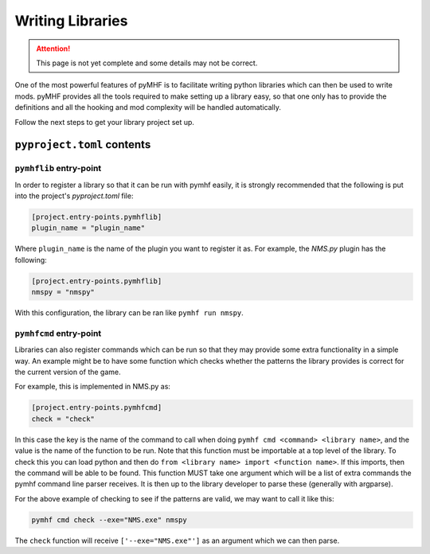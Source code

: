 Writing Libraries
=================

.. attention::
    This page is not yet complete and some details may not be correct.

One of the most powerful features of pyMHF is to facilitate writing python libraries which can then be used to write mods.
pyMHF provides all the tools required to make setting up a library easy, so that one only has to provide the definitions and all the hooking and mod complexity will be handled automatically.

Follow the next steps to get your library project set up.

``pyproject.toml`` contents
---------------------------

``pymhflib`` entry-point
~~~~~~~~~~~~~~~~~~~~~~~~

In order to register a library so that it can be run with pymhf easily, it is strongly recommended that the following is put into the project's `pyproject.toml` file:

.. code-block:: toml

    [project.entry-points.pymhflib]
    plugin_name = "plugin_name"

Where ``plugin_name`` is the name of the plugin you want to register it as.
For example, the `NMS.py` plugin has the following:

.. code-block:: toml

    [project.entry-points.pymhflib]
    nmspy = "nmspy"

With this configuration, the library can be ran like ``pymhf run nmspy``.

``pymhfcmd`` entry-point
~~~~~~~~~~~~~~~~~~~~~~~~

Libraries can also register commands which can be run so that they may provide some extra functionality in a simple way. An example might be to have some function which checks whether the patterns the library provides is correct for the current version of the game.

For example, this is implemented in NMS.py as:

.. code-block:: toml

    [project.entry-points.pymhfcmd]
    check = "check"

In this case the key is the name of the command to call when doing ``pymhf cmd <command> <library name>``, and the value is the name of the function to be run.
Note that this function must be importable at a top level of the library. To check this you can load python and then do ``from <library name> import <function name>``. If this imports, then the command will be able to be found.
This function MUST take one argument which will be a list of extra commands the pymhf command line parser receives. It is then up to the library developer to parse these (generally with argparse).

For the above example of checking to see if the patterns are valid, we may want to call it like this:

.. code::

    pymhf cmd check --exe="NMS.exe" nmspy

The ``check`` function will receive ``['--exe="NMS.exe"']`` as an argument which we can then parse.
